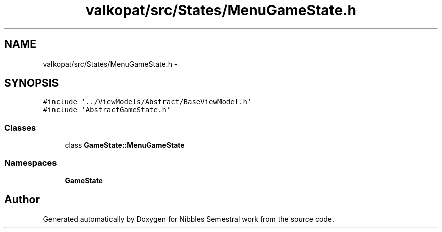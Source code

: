 .TH "valkopat/src/States/MenuGameState.h" 3 "Mon Apr 11 2016" "Nibbles Semestral work" \" -*- nroff -*-
.ad l
.nh
.SH NAME
valkopat/src/States/MenuGameState.h \- 
.SH SYNOPSIS
.br
.PP
\fC#include '\&.\&./ViewModels/Abstract/BaseViewModel\&.h'\fP
.br
\fC#include 'AbstractGameState\&.h'\fP
.br

.SS "Classes"

.in +1c
.ti -1c
.RI "class \fBGameState::MenuGameState\fP"
.br
.in -1c
.SS "Namespaces"

.in +1c
.ti -1c
.RI " \fBGameState\fP"
.br
.in -1c
.SH "Author"
.PP 
Generated automatically by Doxygen for Nibbles Semestral work from the source code\&.
